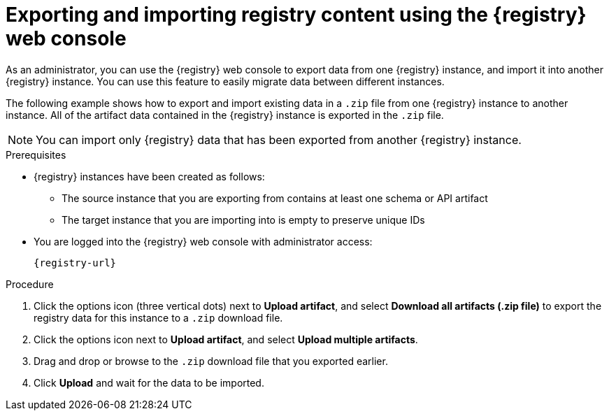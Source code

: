// Metadata created by nebel
// ParentAssemblies: assemblies/getting-started/as_managing-registry-artifacts.adoc

[id="exporting-importing-using-web-console_{context}"]
= Exporting and importing registry content using the {registry} web console

[role="_abstract"]
As an administrator, you can use the {registry} web console to export data from one {registry} instance, and import it into another {registry} instance. You can use this feature to easily migrate data between different instances.

The following example shows how to export and import existing data in a `.zip` file from one {registry} instance to another instance. All of the artifact data contained in the {registry} instance is exported in the `.zip` file.

NOTE: You can import only {registry} data that has been exported from another {registry} instance. 

ifdef::rh-openshift-sr[]
This example shows exporting and importing {registry} data from the *Artifacts* tab for that instance. You can also export {registry} data when prompted before deleting an instance. 
endif::[]

.Prerequisites

* {registry} instances have been created as follows: 
** The source instance that you are exporting from contains at least one schema or API artifact 
** The target instance that you are importing into is empty to preserve unique IDs 
* You are logged into the {registry} web console with administrator access: 
+
`{registry-url}`

.Procedure

ifdef::apicurio-registry,rh-service-registry[]
. In the web console for the source {registry} instance, view the *Artifacts* tab.  
endif::[] 

ifdef::rh-openshift-sr[]
. In the web console, in the list of instances, click the source {registry} instance, and view the *Artifacts* tab.  
endif::[] 

. Click the options icon (three vertical dots) next to *Upload artifact*, and select *Download all artifacts (.zip file)* to export the registry data for this instance to a `.zip` download file. 

ifdef::apicurio-registry,rh-service-registry[]
. In the the web console for the target {registry} instance, view the *Artifacts* tab.  
endif::[] 

ifdef::rh-openshift-sr[]
. Return to the list of instances, click the target {registry} instance, and view the *Artifacts* tab.     
endif::[]

. Click the options icon next to *Upload artifact*, and select *Upload multiple artifacts*.

. Drag and drop or browse to the `.zip` download file that you exported earlier.

. Click *Upload* and wait for the data to be imported.

//[role="_additional-resources"]
//.Additional resources
